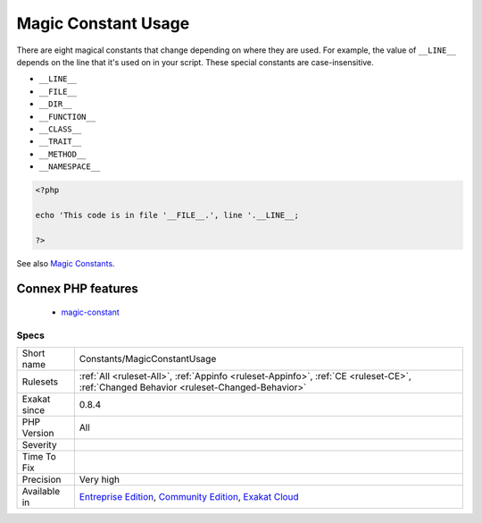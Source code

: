.. _constants-magicconstantusage:

.. _magic-constant-usage:

Magic Constant Usage
++++++++++++++++++++

.. meta::
	:description:
		Magic Constant Usage: There are eight magical constants that change depending on where they are used.
	:twitter:card: summary_large_image
	:twitter:site: @exakat
	:twitter:title: Magic Constant Usage
	:twitter:description: Magic Constant Usage: There are eight magical constants that change depending on where they are used
	:twitter:creator: @exakat
	:twitter:image:src: https://www.exakat.io/wp-content/uploads/2020/06/logo-exakat.png
	:og:image: https://www.exakat.io/wp-content/uploads/2020/06/logo-exakat.png
	:og:title: Magic Constant Usage
	:og:type: article
	:og:description: There are eight magical constants that change depending on where they are used
	:og:url: https://php-tips.readthedocs.io/en/latest/tips/Constants/MagicConstantUsage.html
	:og:locale: en
There are eight magical constants that change depending on where they are used. For example, the value of ``__LINE__`` depends on the line that it's used on in your script. These special constants are case-insensitive.

+ ``__LINE__``
+ ``__FILE__``
+ ``__DIR__``
+ ``__FUNCTION__``
+ ``__CLASS__``
+ ``__TRAIT__``
+ ``__METHOD__``
+ ``__NAMESPACE__``



.. code-block:: php
   
   <?php
   
   echo 'This code is in file '__FILE__.', line '.__LINE__;
   
   ?>

See also `Magic Constants <https://www.php.net/manual/en/language.constants.predefined.php>`_.

Connex PHP features
-------------------

  + `magic-constant <https://php-dictionary.readthedocs.io/en/latest/dictionary/magic-constant.ini.html>`_


Specs
_____

+--------------+-----------------------------------------------------------------------------------------------------------------------------------------------------------------------------------------+
| Short name   | Constants/MagicConstantUsage                                                                                                                                                            |
+--------------+-----------------------------------------------------------------------------------------------------------------------------------------------------------------------------------------+
| Rulesets     | :ref:`All <ruleset-All>`, :ref:`Appinfo <ruleset-Appinfo>`, :ref:`CE <ruleset-CE>`, :ref:`Changed Behavior <ruleset-Changed-Behavior>`                                                  |
+--------------+-----------------------------------------------------------------------------------------------------------------------------------------------------------------------------------------+
| Exakat since | 0.8.4                                                                                                                                                                                   |
+--------------+-----------------------------------------------------------------------------------------------------------------------------------------------------------------------------------------+
| PHP Version  | All                                                                                                                                                                                     |
+--------------+-----------------------------------------------------------------------------------------------------------------------------------------------------------------------------------------+
| Severity     |                                                                                                                                                                                         |
+--------------+-----------------------------------------------------------------------------------------------------------------------------------------------------------------------------------------+
| Time To Fix  |                                                                                                                                                                                         |
+--------------+-----------------------------------------------------------------------------------------------------------------------------------------------------------------------------------------+
| Precision    | Very high                                                                                                                                                                               |
+--------------+-----------------------------------------------------------------------------------------------------------------------------------------------------------------------------------------+
| Available in | `Entreprise Edition <https://www.exakat.io/entreprise-edition>`_, `Community Edition <https://www.exakat.io/community-edition>`_, `Exakat Cloud <https://www.exakat.io/exakat-cloud/>`_ |
+--------------+-----------------------------------------------------------------------------------------------------------------------------------------------------------------------------------------+


